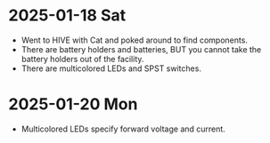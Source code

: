* 2025-01-18 Sat
- Went to HIVE with Cat and poked around to find components.
- There are battery holders and batteries, BUT you cannot take
  the battery holders out of the facility.
- There are multicolored LEDs and SPST switches.

* 2025-01-20 Mon
- Multicolored LEDs specify forward voltage and current.
